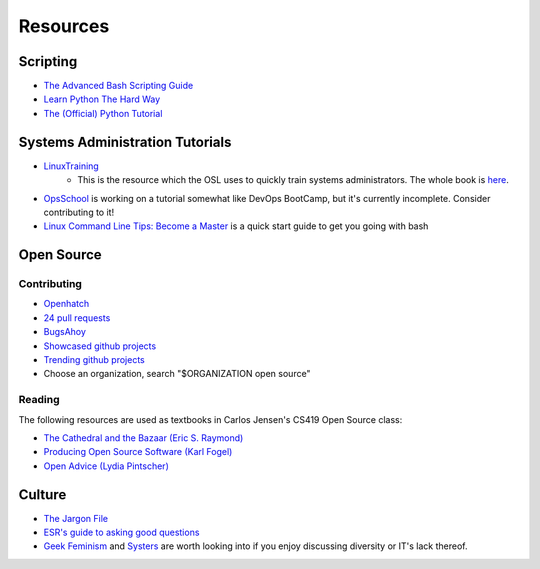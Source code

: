 =========
Resources
=========

Scripting
---------

* `The Advanced Bash Scripting Guide <http://www.tldp.org/LDP/abs/html/>`_
* `Learn Python The Hard Way <http://learnpythonthehardway.org/book/>`_
* `The (Official) Python Tutorial <https://docs.python.org/2.7/tutorial/index.html>`_


Systems Administration Tutorials
--------------------------------

* `LinuxTraining <http://linux-training.be/>`_
    * This is the resource which the OSL uses to quickly train systems
      administrators. The whole book is `here
      <http://linux-training.be/linuxsys.pdf>`_.

* `OpsSchool <http://www.opsschool.org/en/latest/>`_ is working on a tutorial
  somewhat like DevOps BootCamp, but it's currently incomplete. Consider
  contributing to it!

* `Linux Command Line Tips: Become a Master
  <http://requiremind.com/linux-command-line-tips-become-a-master/>`_ is a quick
  start guide to get you going with bash

Open Source
-----------

Contributing
~~~~~~~~~~~~

* `Openhatch <http://openhatch.org/search>`_
* `24 pull requests <http://24pullrequests.com/>`_
* `BugsAhoy <http://www.joshmatthews.net/bugsahoy/>`_
* `Showcased github projects <https://github.com/showcases>`__
* `Trending github projects <https://github.com/trending>`_
* Choose an organization, search "$ORGANIZATION open source"

Reading
~~~~~~~

The following resources are used as textbooks in Carlos Jensen's CS419 Open
Source class:

* `The Cathedral and the Bazaar (Eric S. Raymond) <http://goo.gl/rNXmq>`_
* `Producing Open Source Software (Karl Fogel) <http://producingoss.com/>`_
* `Open Advice (Lydia Pintscher) <http://open-advice.org/Open-Advice.pdf>`_

Culture
-------

* `The Jargon File <http://www.catb.org/jargon/html/index.html>`_
* `ESR's guide to asking good questions <http://www.catb.org/~esr/faqs/smart-questions.html>`_
* `Geek Feminism <http://geekfeminism.wikia.com/wiki/Geek_Feminism_Wiki>`_ and
  `Systers <http://anitaborg.org/initiatives/systers/>`_ are worth looking
  into if you enjoy discussing diversity or IT's lack thereof.
